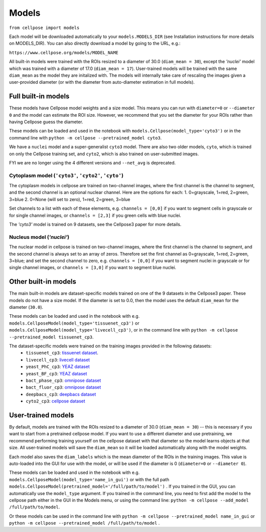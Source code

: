 Models
------------------------------

``from cellpose import models``

Each model will be downloaded automatically to your ``models.MODELS_DIR`` 
(see Installation instructions for more details on MODELS_DIR). 
You can also directly download a model by going to the URL, e.g.:

``https://www.cellpose.org/models/MODEL_NAME``

All built-in models were trained with the ROIs resized to a diameter of 30.0
(``diam_mean = 30``), 
except the `'nuclei'` model which was trained with a diameter of 17.0 
(``diam_mean = 17``). User-trained models will be trained with the same ``diam_mean`` 
as the model they are initalized with.
The models will internally take care of rescaling the images given a 
user-provided diameter (or with the diameter from 
auto-diameter estimation in full models).

Full built-in models
~~~~~~~~~~~~~~~~~~~~~~~~~~~~~~~~

These models have Cellpose model weights and a size model. This means you can 
run with ``diameter=0`` or ``--diameter 0`` and the model can estimate the ROI size. 
However, we recommend that you set the diameter for your ROIs rather than having Cellpose 
guess the diameter.

These models can be loaded and used in the notebook with ``models.Cellpose(model_type='cyto3')`` 
or in the command line with ``python -m cellpose --pretrained_model cyto3``.

We have a ``nuclei`` model and a super-generalist ``cyto3`` model. There are also two 
older models, ``cyto``, which is trained on only the Cellpose training set, and ``cyto2``,
which is also trained on user-submitted images.

FYI we are no longer using the 4 different versions and ``--net_avg`` is deprecated.

Cytoplasm model (``'cyto3'``, ``'cyto2'``, ``'cyto'``)
^^^^^^^^^^^^^^^^^^^^^^^^^^^^^^^^^^^^^^^^^^^^^^^^^^^^^^^^^^

The cytoplasm models in cellpose are trained on two-channel images, where 
the first channel is the channel to segment, and the second channel is 
an optional nuclear channel. Here are the options for each:
1. 0=grayscale, 1=red, 2=green, 3=blue 
2. 0=None (will set to zero), 1=red, 2=green, 3=blue

Set channels to a list with each of these elements, e.g.
``channels = [0,0]`` if you want to segment cells in grayscale or for single channel images, or
``channels = [2,3]`` if you green cells with blue nuclei.

The `'cyto3'` model is trained on 9 datasets, see the Cellpose3 paper for more details.

Nucleus model (`'nuclei'`)
^^^^^^^^^^^^^^^^^^^^^^^^^^^^^^^

The nuclear model in cellpose is trained on two-channel images, where 
the first channel is the channel to segment, and the second channel is 
always set to an array of zeros. Therefore set the first channel as 
0=grayscale, 1=red, 2=green, 3=blue; and set the second channel to zero, e.g.
``channels = [0,0]`` if you want to segment nuclei in grayscale or for single channel images, or 
``channels = [3,0]`` if you want to segment blue nuclei.

Other built-in models
~~~~~~~~~~~~~~~~~~~~~~~~~~~~~~~~

The main built-in models are dataset-specific models trained on one of the 9 datasets 
in the Cellpose3 paper. These models do not have a size model.
If the diameter is set to 0.0, then the model uses the default ``diam_mean`` for the
diameter (``30.0``).

These models can be loaded and used in the notebook with e.g. 
``models.CellposeModel(model_type='tissuenet_cp3')`` or ``models.CellposeModel(model_type='livecell_cp3')``, 
or in the command line with ``python -m cellpose --pretrained_model tissuenet_cp3``.

The dataset-specific models were trained on the training images provided in the following datasets: 
    - ``tissuenet_cp3``: `tissuenet dataset <https://datasets.deepcell.org/>`_. 
    - ``livecell_cp3``: `livecell dataset <https://sartorius-research.github.io/LIVECell/>`_
    - ``yeast_PhC_cp3``: `YEAZ dataset <https://www.epfl.ch/labs/lpbs/data-and-software/>`_
    - ``yeast_BF_cp3``: `YEAZ dataset <https://www.epfl.ch/labs/lpbs/data-and-software/>`_
    - ``bact_phase_cp3``: `omnipose dataset <https://osf.io/xmury/>`_
    - ``bact_fluor_cp3``: `omnipose dataset <https://osf.io/xmury/>`_
    - ``deepbacs_cp3``: `deepbacs dataset <https://github.com/HenriquesLab/DeepBacs/wiki/Segmentation>`_
    - ``cyto2_cp3``: `cellpose dataset <http://www.cellpose.org/dataset>`_


User-trained models 
~~~~~~~~~~~~~~~~~~~~~~~~~~~~~~~~~~~~~~

By default, models are trained with the ROIs resized to a diameter of 30.0
(``diam_mean = 30``) -- this is necessary if you want to start from a pretrained 
cellpose model. If you want to use a different diameter and use pretraining,
we recommend performing training yourself on the cellpose dataset with that diameter so the 
model learns objects at that size. All user-trained models will save the 
``diam_mean`` so it will be loaded automatically along with the model weights.

Each model also saves the ``diam_labels`` which is the mean diameter of the 
ROIs in the training images. This value is auto-loaded into the GUI for use 
with the model, or will be used if the diameter is 0 
(``diameter=0`` or ``--diameter 0``).

These models can be loaded and used in the notebook with e.g. 
``models.CellposeModel(model_type='name_in_gui')``  or with the full path
``models.CellposeModel(pretrained_model='/full/path/to/model')`` . If you trained in the 
GUI, you can automatically use the ``model_type`` argument. If you trained in the 
command line, you need to first add the model to the cellpose path either in the GUI 
in the Models menu, or using the command line:
``python -m cellpose --add_model /full/path/to/model``. 

Or these models can be used in the command line with ``python -m cellpose --pretrained_model name_in_gui`` 
or ``python -m cellpose --pretrained_model /full/path/to/model`` .